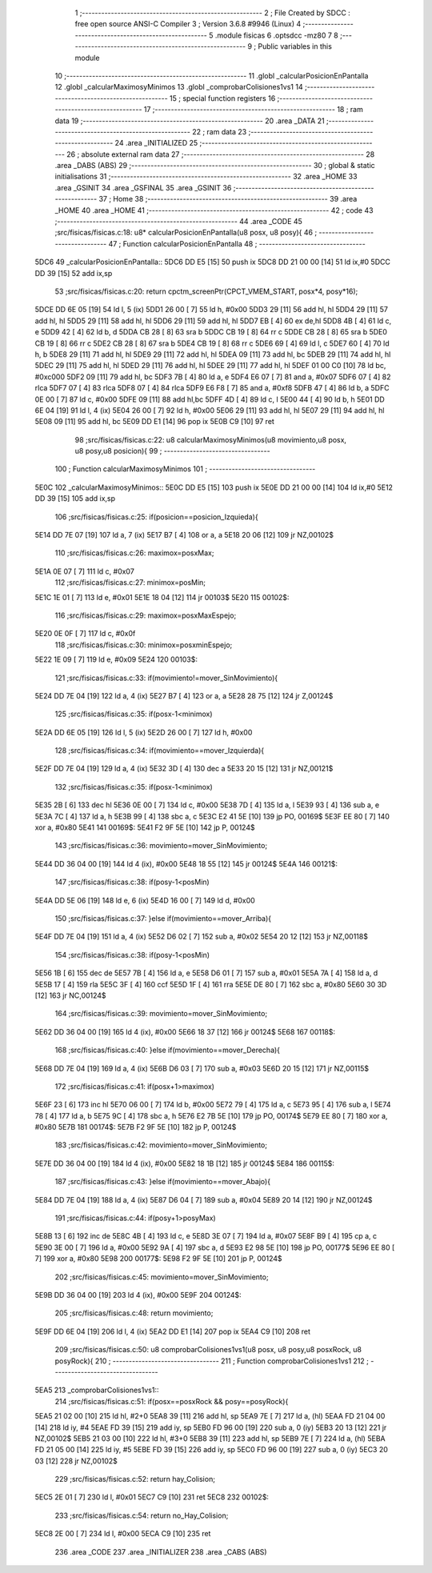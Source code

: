                               1 ;--------------------------------------------------------
                              2 ; File Created by SDCC : free open source ANSI-C Compiler
                              3 ; Version 3.6.8 #9946 (Linux)
                              4 ;--------------------------------------------------------
                              5 	.module fisicas
                              6 	.optsdcc -mz80
                              7 	
                              8 ;--------------------------------------------------------
                              9 ; Public variables in this module
                             10 ;--------------------------------------------------------
                             11 	.globl _calcularPosicionEnPantalla
                             12 	.globl _calcularMaximosyMinimos
                             13 	.globl _comprobarColisiones1vs1
                             14 ;--------------------------------------------------------
                             15 ; special function registers
                             16 ;--------------------------------------------------------
                             17 ;--------------------------------------------------------
                             18 ; ram data
                             19 ;--------------------------------------------------------
                             20 	.area _DATA
                             21 ;--------------------------------------------------------
                             22 ; ram data
                             23 ;--------------------------------------------------------
                             24 	.area _INITIALIZED
                             25 ;--------------------------------------------------------
                             26 ; absolute external ram data
                             27 ;--------------------------------------------------------
                             28 	.area _DABS (ABS)
                             29 ;--------------------------------------------------------
                             30 ; global & static initialisations
                             31 ;--------------------------------------------------------
                             32 	.area _HOME
                             33 	.area _GSINIT
                             34 	.area _GSFINAL
                             35 	.area _GSINIT
                             36 ;--------------------------------------------------------
                             37 ; Home
                             38 ;--------------------------------------------------------
                             39 	.area _HOME
                             40 	.area _HOME
                             41 ;--------------------------------------------------------
                             42 ; code
                             43 ;--------------------------------------------------------
                             44 	.area _CODE
                             45 ;src/fisicas/fisicas.c:18: u8* calcularPosicionEnPantalla(u8 posx, u8 posy){
                             46 ;	---------------------------------
                             47 ; Function calcularPosicionEnPantalla
                             48 ; ---------------------------------
   5DC6                      49 _calcularPosicionEnPantalla::
   5DC6 DD E5         [15]   50 	push	ix
   5DC8 DD 21 00 00   [14]   51 	ld	ix,#0
   5DCC DD 39         [15]   52 	add	ix,sp
                             53 ;src/fisicas/fisicas.c:20: return cpctm_screenPtr(CPCT_VMEM_START, posx*4, posy*16);
   5DCE DD 6E 05      [19]   54 	ld	l, 5 (ix)
   5DD1 26 00         [ 7]   55 	ld	h, #0x00
   5DD3 29            [11]   56 	add	hl, hl
   5DD4 29            [11]   57 	add	hl, hl
   5DD5 29            [11]   58 	add	hl, hl
   5DD6 29            [11]   59 	add	hl, hl
   5DD7 EB            [ 4]   60 	ex	de,hl
   5DD8 4B            [ 4]   61 	ld	c, e
   5DD9 42            [ 4]   62 	ld	b, d
   5DDA CB 28         [ 8]   63 	sra	b
   5DDC CB 19         [ 8]   64 	rr	c
   5DDE CB 28         [ 8]   65 	sra	b
   5DE0 CB 19         [ 8]   66 	rr	c
   5DE2 CB 28         [ 8]   67 	sra	b
   5DE4 CB 19         [ 8]   68 	rr	c
   5DE6 69            [ 4]   69 	ld	l, c
   5DE7 60            [ 4]   70 	ld	h, b
   5DE8 29            [11]   71 	add	hl, hl
   5DE9 29            [11]   72 	add	hl, hl
   5DEA 09            [11]   73 	add	hl, bc
   5DEB 29            [11]   74 	add	hl, hl
   5DEC 29            [11]   75 	add	hl, hl
   5DED 29            [11]   76 	add	hl, hl
   5DEE 29            [11]   77 	add	hl, hl
   5DEF 01 00 C0      [10]   78 	ld	bc, #0xc000
   5DF2 09            [11]   79 	add	hl, bc
   5DF3 7B            [ 4]   80 	ld	a, e
   5DF4 E6 07         [ 7]   81 	and	a, #0x07
   5DF6 07            [ 4]   82 	rlca
   5DF7 07            [ 4]   83 	rlca
   5DF8 07            [ 4]   84 	rlca
   5DF9 E6 F8         [ 7]   85 	and	a, #0xf8
   5DFB 47            [ 4]   86 	ld	b, a
   5DFC 0E 00         [ 7]   87 	ld	c, #0x00
   5DFE 09            [11]   88 	add	hl,bc
   5DFF 4D            [ 4]   89 	ld	c, l
   5E00 44            [ 4]   90 	ld	b, h
   5E01 DD 6E 04      [19]   91 	ld	l, 4 (ix)
   5E04 26 00         [ 7]   92 	ld	h, #0x00
   5E06 29            [11]   93 	add	hl, hl
   5E07 29            [11]   94 	add	hl, hl
   5E08 09            [11]   95 	add	hl, bc
   5E09 DD E1         [14]   96 	pop	ix
   5E0B C9            [10]   97 	ret
                             98 ;src/fisicas/fisicas.c:22: u8 calcularMaximosyMinimos(u8 movimiento,u8 posx, u8 posy,u8 posicion){   
                             99 ;	---------------------------------
                            100 ; Function calcularMaximosyMinimos
                            101 ; ---------------------------------
   5E0C                     102 _calcularMaximosyMinimos::
   5E0C DD E5         [15]  103 	push	ix
   5E0E DD 21 00 00   [14]  104 	ld	ix,#0
   5E12 DD 39         [15]  105 	add	ix,sp
                            106 ;src/fisicas/fisicas.c:25: if(posicion==posicion_Izquieda){        
   5E14 DD 7E 07      [19]  107 	ld	a, 7 (ix)
   5E17 B7            [ 4]  108 	or	a, a
   5E18 20 06         [12]  109 	jr	NZ,00102$
                            110 ;src/fisicas/fisicas.c:26: maximox=posxMax;
   5E1A 0E 07         [ 7]  111 	ld	c, #0x07
                            112 ;src/fisicas/fisicas.c:27: minimox=posMin;
   5E1C 1E 01         [ 7]  113 	ld	e, #0x01
   5E1E 18 04         [12]  114 	jr	00103$
   5E20                     115 00102$:
                            116 ;src/fisicas/fisicas.c:29: maximox=posxMaxEspejo;
   5E20 0E 0F         [ 7]  117 	ld	c, #0x0f
                            118 ;src/fisicas/fisicas.c:30: minimox=posxminEspejo;
   5E22 1E 09         [ 7]  119 	ld	e, #0x09
   5E24                     120 00103$:
                            121 ;src/fisicas/fisicas.c:33: if(movimiento!=mover_SinMovimiento){
   5E24 DD 7E 04      [19]  122 	ld	a, 4 (ix)
   5E27 B7            [ 4]  123 	or	a, a
   5E28 28 75         [12]  124 	jr	Z,00124$
                            125 ;src/fisicas/fisicas.c:35: if(posx-1<minimox)
   5E2A DD 6E 05      [19]  126 	ld	l, 5 (ix)
   5E2D 26 00         [ 7]  127 	ld	h, #0x00
                            128 ;src/fisicas/fisicas.c:34: if(movimiento==mover_Izquierda){
   5E2F DD 7E 04      [19]  129 	ld	a, 4 (ix)
   5E32 3D            [ 4]  130 	dec	a
   5E33 20 15         [12]  131 	jr	NZ,00121$
                            132 ;src/fisicas/fisicas.c:35: if(posx-1<minimox)
   5E35 2B            [ 6]  133 	dec	hl
   5E36 0E 00         [ 7]  134 	ld	c, #0x00
   5E38 7D            [ 4]  135 	ld	a, l
   5E39 93            [ 4]  136 	sub	a, e
   5E3A 7C            [ 4]  137 	ld	a, h
   5E3B 99            [ 4]  138 	sbc	a, c
   5E3C E2 41 5E      [10]  139 	jp	PO, 00169$
   5E3F EE 80         [ 7]  140 	xor	a, #0x80
   5E41                     141 00169$:
   5E41 F2 9F 5E      [10]  142 	jp	P, 00124$
                            143 ;src/fisicas/fisicas.c:36: movimiento=mover_SinMovimiento;
   5E44 DD 36 04 00   [19]  144 	ld	4 (ix), #0x00
   5E48 18 55         [12]  145 	jr	00124$
   5E4A                     146 00121$:
                            147 ;src/fisicas/fisicas.c:38: if(posy-1<posMin)
   5E4A DD 5E 06      [19]  148 	ld	e, 6 (ix)
   5E4D 16 00         [ 7]  149 	ld	d, #0x00
                            150 ;src/fisicas/fisicas.c:37: }else if(movimiento==mover_Arriba){
   5E4F DD 7E 04      [19]  151 	ld	a, 4 (ix)
   5E52 D6 02         [ 7]  152 	sub	a, #0x02
   5E54 20 12         [12]  153 	jr	NZ,00118$
                            154 ;src/fisicas/fisicas.c:38: if(posy-1<posMin)
   5E56 1B            [ 6]  155 	dec	de
   5E57 7B            [ 4]  156 	ld	a, e
   5E58 D6 01         [ 7]  157 	sub	a, #0x01
   5E5A 7A            [ 4]  158 	ld	a, d
   5E5B 17            [ 4]  159 	rla
   5E5C 3F            [ 4]  160 	ccf
   5E5D 1F            [ 4]  161 	rra
   5E5E DE 80         [ 7]  162 	sbc	a, #0x80
   5E60 30 3D         [12]  163 	jr	NC,00124$
                            164 ;src/fisicas/fisicas.c:39: movimiento=mover_SinMovimiento;
   5E62 DD 36 04 00   [19]  165 	ld	4 (ix), #0x00
   5E66 18 37         [12]  166 	jr	00124$
   5E68                     167 00118$:
                            168 ;src/fisicas/fisicas.c:40: }else if(movimiento==mover_Derecha){
   5E68 DD 7E 04      [19]  169 	ld	a, 4 (ix)
   5E6B D6 03         [ 7]  170 	sub	a, #0x03
   5E6D 20 15         [12]  171 	jr	NZ,00115$
                            172 ;src/fisicas/fisicas.c:41: if(posx+1>maximox)
   5E6F 23            [ 6]  173 	inc	hl
   5E70 06 00         [ 7]  174 	ld	b, #0x00
   5E72 79            [ 4]  175 	ld	a, c
   5E73 95            [ 4]  176 	sub	a, l
   5E74 78            [ 4]  177 	ld	a, b
   5E75 9C            [ 4]  178 	sbc	a, h
   5E76 E2 7B 5E      [10]  179 	jp	PO, 00174$
   5E79 EE 80         [ 7]  180 	xor	a, #0x80
   5E7B                     181 00174$:
   5E7B F2 9F 5E      [10]  182 	jp	P, 00124$
                            183 ;src/fisicas/fisicas.c:42: movimiento=mover_SinMovimiento;
   5E7E DD 36 04 00   [19]  184 	ld	4 (ix), #0x00
   5E82 18 1B         [12]  185 	jr	00124$
   5E84                     186 00115$:
                            187 ;src/fisicas/fisicas.c:43: }else if(movimiento==mover_Abajo){
   5E84 DD 7E 04      [19]  188 	ld	a, 4 (ix)
   5E87 D6 04         [ 7]  189 	sub	a, #0x04
   5E89 20 14         [12]  190 	jr	NZ,00124$
                            191 ;src/fisicas/fisicas.c:44: if(posy+1>posyMax)
   5E8B 13            [ 6]  192 	inc	de
   5E8C 4B            [ 4]  193 	ld	c, e
   5E8D 3E 07         [ 7]  194 	ld	a, #0x07
   5E8F B9            [ 4]  195 	cp	a, c
   5E90 3E 00         [ 7]  196 	ld	a, #0x00
   5E92 9A            [ 4]  197 	sbc	a, d
   5E93 E2 98 5E      [10]  198 	jp	PO, 00177$
   5E96 EE 80         [ 7]  199 	xor	a, #0x80
   5E98                     200 00177$:
   5E98 F2 9F 5E      [10]  201 	jp	P, 00124$
                            202 ;src/fisicas/fisicas.c:45: movimiento=mover_SinMovimiento;
   5E9B DD 36 04 00   [19]  203 	ld	4 (ix), #0x00
   5E9F                     204 00124$:
                            205 ;src/fisicas/fisicas.c:48: return movimiento;
   5E9F DD 6E 04      [19]  206 	ld	l, 4 (ix)
   5EA2 DD E1         [14]  207 	pop	ix
   5EA4 C9            [10]  208 	ret
                            209 ;src/fisicas/fisicas.c:50: u8 comprobarColisiones1vs1(u8 posx, u8 posy,u8 posxRock, u8 posyRock){    
                            210 ;	---------------------------------
                            211 ; Function comprobarColisiones1vs1
                            212 ; ---------------------------------
   5EA5                     213 _comprobarColisiones1vs1::
                            214 ;src/fisicas/fisicas.c:51: if(posx==posxRock && posy==posyRock){        
   5EA5 21 02 00      [10]  215 	ld	hl, #2+0
   5EA8 39            [11]  216 	add	hl, sp
   5EA9 7E            [ 7]  217 	ld	a, (hl)
   5EAA FD 21 04 00   [14]  218 	ld	iy, #4
   5EAE FD 39         [15]  219 	add	iy, sp
   5EB0 FD 96 00      [19]  220 	sub	a, 0 (iy)
   5EB3 20 13         [12]  221 	jr	NZ,00102$
   5EB5 21 03 00      [10]  222 	ld	hl, #3+0
   5EB8 39            [11]  223 	add	hl, sp
   5EB9 7E            [ 7]  224 	ld	a, (hl)
   5EBA FD 21 05 00   [14]  225 	ld	iy, #5
   5EBE FD 39         [15]  226 	add	iy, sp
   5EC0 FD 96 00      [19]  227 	sub	a, 0 (iy)
   5EC3 20 03         [12]  228 	jr	NZ,00102$
                            229 ;src/fisicas/fisicas.c:52: return hay_Colision;
   5EC5 2E 01         [ 7]  230 	ld	l, #0x01
   5EC7 C9            [10]  231 	ret
   5EC8                     232 00102$:
                            233 ;src/fisicas/fisicas.c:54: return no_Hay_Colision;
   5EC8 2E 00         [ 7]  234 	ld	l, #0x00
   5ECA C9            [10]  235 	ret
                            236 	.area _CODE
                            237 	.area _INITIALIZER
                            238 	.area _CABS (ABS)
